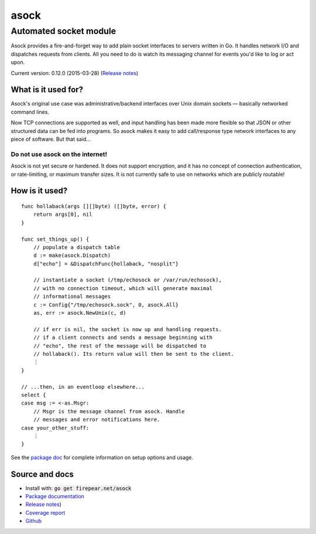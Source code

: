 ***********************
asock
***********************
Automated socket module
#######################

Asock provides a fire-and-forget way to add plain socket interfaces to
servers written in Go. It handles network I/O and dispatches requests
from clients. All you need to do is watch its messaging channel for
events you'd like to log or act upon.

Current version: 0.12.0 (2015-03-28) (`Release notes <https://github.com/firepear/asock/blob/master/RELEASE_NOTES>`_)

What is it used for?
====================

Asock's original use case was administrative/backend interfaces over
Unix domain sockets — basically networked command lines.

Now TCP connections are supported as well, and input handling has been
made more flexible so that JSON or other structured data can be fed
into programs. So asock makes it easy to add call/response type
network interfaces to any piece of software. But that said…

Do not use asock on the internet!
---------------------------------

Asock is not yet secure or hardened. It does not support encryption,
and it has no concept of connection authentication, or rate-limiting,
or maximum transfer sizes. It is not currently safe to use on networks
which are publicly routable!

How is it used?
===============

::

    func hollaback(args [][]byte) ([]byte, error) {
        return args[0], nil
    }
    
    func set_things_up() {
        // populate a dispatch table
        d := make(asock.Dispatch)
        d["echo"] = &DispatchFunc{hollaback, "nosplit"}
        
        // instantiate a socket (/tmp/echosock or /var/run/echosock),
        // with no connection timeout, which will generate maximal
        // informational messages
        c := Config{"/tmp/echosock.sock", 0, asock.All}
        as, err := asock.NewUnix(c, d)
        
        // if err is nil, the socket is now up and handling requests.
        // if a client connects and sends a message beginning with
        // "echo", the rest of the message will be dispatched to
        // hollaback(). Its return value will then be sent to the client.
        ⋮
    }

    // ...then, in an eventloop elsewhere...
    select {
    case msg := <-as.Msgr:
        // Msgr is the message channel from asock. Handle
        // messages and error notifications here.
    case your_other_stuff:
        ⋮
    }

See the `package doc <http://godoc.org/firepear.net/asock>`_ for
complete information on setup options and usage.

Source and docs
===============

* Install with: :code:`go get firepear.net/asock`

* `Package documentation <http://godoc.org/firepear.net/asock>`_

* `Release notes <https://github.com/firepear/asock/blob/master/RELEASE_NOTES>`_)
  
* `Coverage report <http://firepear.net/asock/coverage.html>`_

* `Github <https://github.com/firepear/asock>`_
